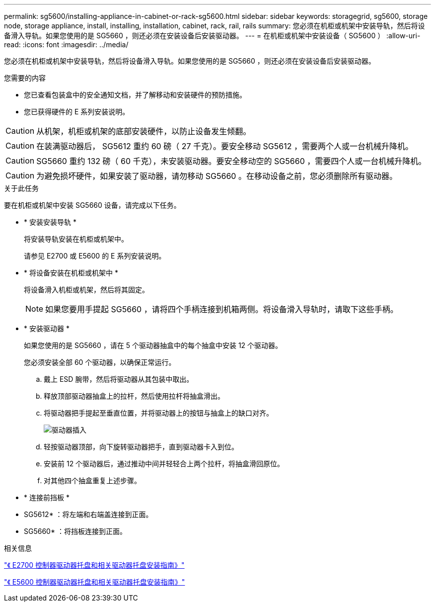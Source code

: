 ---
permalink: sg5600/installing-appliance-in-cabinet-or-rack-sg5600.html 
sidebar: sidebar 
keywords: storagegrid, sg5600, storage node, storage appliance, install, installing, installation, cabinet, rack, rail, rails 
summary: 您必须在机柜或机架中安装导轨，然后将设备滑入导轨。如果您使用的是 SG5660 ，则还必须在安装设备后安装驱动器。 
---
= 在机柜或机架中安装设备（ SG5600 ）
:allow-uri-read: 
:icons: font
:imagesdir: ../media/


[role="lead"]
您必须在机柜或机架中安装导轨，然后将设备滑入导轨。如果您使用的是 SG5660 ，则还必须在安装设备后安装驱动器。

.您需要的内容
* 您已查看包装盒中的安全通知文档，并了解移动和安装硬件的预防措施。
* 您已获得硬件的 E 系列安装说明。



CAUTION: 从机架，机柜或机架的底部安装硬件，以防止设备发生倾翻。


CAUTION: 在装满驱动器后， SG5612 重约 60 磅（ 27 千克）。要安全移动 SG5612 ，需要两个人或一台机械升降机。


CAUTION: SG5660 重约 132 磅（ 60 千克），未安装驱动器。要安全移动空的 SG5660 ，需要四个人或一台机械升降机。


CAUTION: 为避免损坏硬件，如果安装了驱动器，请勿移动 SG5660 。在移动设备之前，您必须删除所有驱动器。

.关于此任务
要在机柜或机架中安装 SG5660 设备，请完成以下任务。

* * 安装安装导轨 *
+
将安装导轨安装在机柜或机架中。

+
请参见 E2700 或 E5600 的 E 系列安装说明。

* * 将设备安装在机柜或机架中 *
+
将设备滑入机柜或机架，然后将其固定。

+

NOTE: 如果您要用手提起 SG5660 ，请将四个手柄连接到机箱两侧。将设备滑入导轨时，请取下这些手柄。

* * 安装驱动器 *
+
如果您使用的是 SG5660 ，请在 5 个驱动器抽盒中的每个抽盒中安装 12 个驱动器。

+
您必须安装全部 60 个驱动器，以确保正常运行。

+
.. 戴上 ESD 腕带，然后将驱动器从其包装中取出。
.. 释放顶部驱动器抽盒上的拉杆，然后使用拉杆将抽盒滑出。
.. 将驱动器把手提起至垂直位置，并将驱动器上的按钮与抽盒上的缺口对齐。
+
image::../media/appliance_drive_insertion.gif[驱动器插入]

.. 轻按驱动器顶部，向下旋转驱动器把手，直到驱动器卡入到位。
.. 安装前 12 个驱动器后，通过推动中间并轻轻合上两个拉杆，将抽盒滑回原位。
.. 对其他四个抽盒重复上述步骤。


* * 连接前挡板 *
+
* SG5612* ：将左端和右端盖连接到正面。

+
* SG5660* ：将挡板连接到正面。



.相关信息
https://library.netapp.com/ecm/ecm_download_file/ECMLP2344477["《 E2700 控制器驱动器托盘和相关驱动器托盘安装指南》"^]

https://library.netapp.com/ecm/ecm_download_file/ECMP1532527["《 E5600 控制器驱动器托盘和相关驱动器托盘安装指南》"^]
